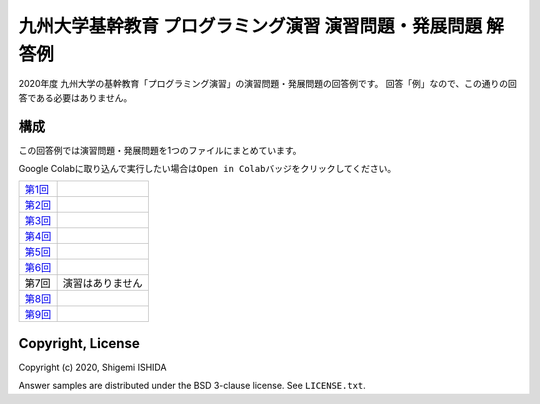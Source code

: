 .. -*- coding: utf-8; -*-

===============================================================
 九州大学基幹教育 プログラミング演習 演習問題・発展問題 解答例
===============================================================

2020年度 九州大学の基幹教育「プログラミング演習」の演習問題・発展問題の回答例です。
回答「例」なので、この通りの回答である必要はありません。

構成
====

この回答例では演習問題・発展問題を1つのファイルにまとめています。

Google Colabに取り込んで実行したい場合は\ ``Open in Colab``\ バッジをクリックしてください。

=============  ====================
`第1回`_       |colab01|
`第2回`_       |colab02|
`第3回`_       |colab03|
`第4回`_       |colab04|
`第5回`_       |colab05|
`第6回`_       |colab06|
第7回          演習はありません
`第8回`_       |colab08|
`第9回`_       |colab09|
=============  ====================

.. _第1回: https://github.com/pman0214/qu-kikan-prog-2020-enshu-answers/blob/master/exe01.ipynb
.. _第2回: https://github.com/pman0214/qu-kikan-prog-2020-enshu-answers/blob/master/exe02.ipynb
.. _第3回: https://github.com/pman0214/qu-kikan-prog-2020-enshu-answers/blob/master/exe03.ipynb
.. _第4回: https://github.com/pman0214/qu-kikan-prog-2020-enshu-answers/blob/master/exe04.ipynb
.. _第5回: https://github.com/pman0214/qu-kikan-prog-2020-enshu-answers/blob/master/exe05.ipynb
.. _第6回: https://github.com/pman0214/qu-kikan-prog-2020-enshu-answers/blob/master/exe06.ipynb
.. _第8回: https://github.com/pman0214/qu-kikan-prog-2020-enshu-answers/blob/master/exe08.ipynb
.. _第9回: https://github.com/pman0214/qu-kikan-prog-2020-enshu-answers/blob/master/exe09.ipynb

.. |colab01| image:: https://colab.research.google.com/assets/colab-badge.svg
   :target: https://colab.research.google.com/github/pman0214/qu-kikan-prog-2020-enshu-answers/blob/master/exe01.ipynb

.. |colab02| image:: https://colab.research.google.com/assets/colab-badge.svg
   :target: https://colab.research.google.com/github/pman0214/qu-kikan-prog-2020-enshu-answers/blob/master/exe02.ipynb

.. |colab03| image:: https://colab.research.google.com/assets/colab-badge.svg
   :target: https://colab.research.google.com/github/pman0214/qu-kikan-prog-2020-enshu-answers/blob/master/exe03.ipynb

.. |colab04| image:: https://colab.research.google.com/assets/colab-badge.svg
   :target: https://colab.research.google.com/github/pman0214/qu-kikan-prog-2020-enshu-answers/blob/master/exe04.ipynb

.. |colab05| image:: https://colab.research.google.com/assets/colab-badge.svg
   :target: https://colab.research.google.com/github/pman0214/qu-kikan-prog-2020-enshu-answers/blob/master/exe05.ipynb

.. |colab06| image:: https://colab.research.google.com/assets/colab-badge.svg
   :target: https://colab.research.google.com/github/pman0214/qu-kikan-prog-2020-enshu-answers/blob/master/exe06.ipynb

.. |colab08| image:: https://colab.research.google.com/assets/colab-badge.svg
   :target: https://colab.research.google.com/github/pman0214/qu-kikan-prog-2020-enshu-answers/blob/master/exe08.ipynb

.. |colab09| image:: https://colab.research.google.com/assets/colab-badge.svg
   :target: https://colab.research.google.com/github/pman0214/qu-kikan-prog-2020-enshu-answers/blob/master/exe09.ipynb

Copyright, License
==================

Copyright (c) 2020, Shigemi ISHIDA

Answer samples are distributed under the BSD 3-clause license. See ``LICENSE.txt``.
